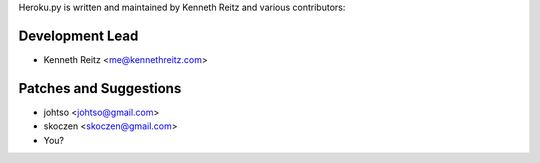 Heroku.py is written and maintained by Kenneth Reitz and
various contributors:

Development Lead
````````````````

- Kenneth Reitz <me@kennethreitz.com>


Patches and Suggestions
```````````````````````

- johtso <johtso@gmail.com>
- skoczen <skoczen@gmail.com>
- You?